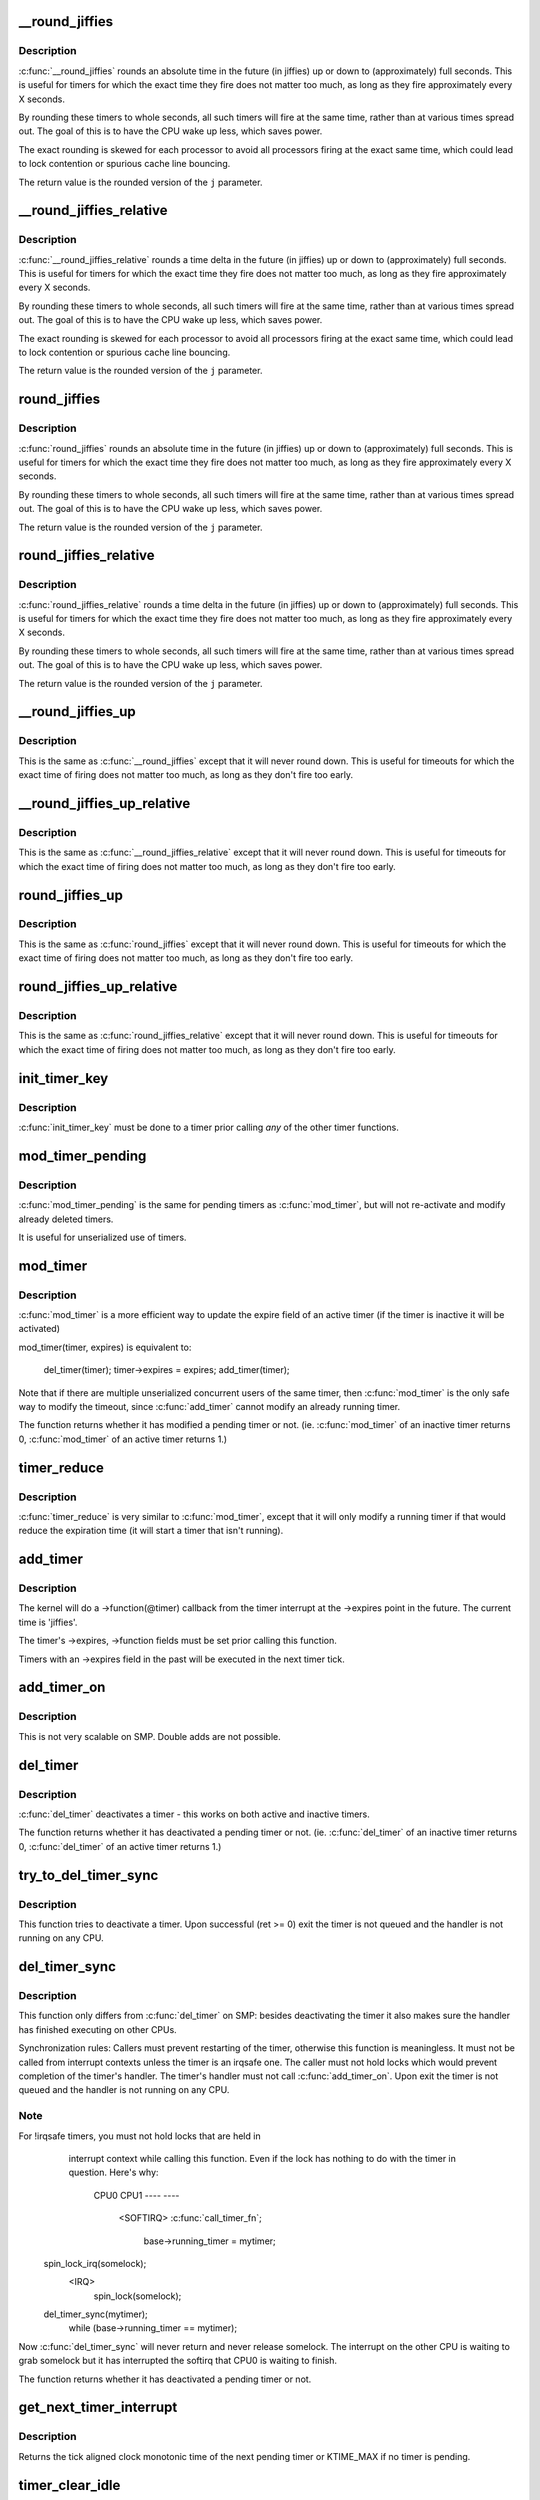 .. -*- coding: utf-8; mode: rst -*-
.. src-file: kernel/time/timer.c

.. _`__round_jiffies`:

__round_jiffies
===============

.. c:function:: unsigned long __round_jiffies(unsigned long j, int cpu)

    function to round jiffies to a full second

    :param unsigned long j:
        the time in (absolute) jiffies that should be rounded

    :param int cpu:
        the processor number on which the timeout will happen

.. _`__round_jiffies.description`:

Description
-----------

\ :c:func:`__round_jiffies`\  rounds an absolute time in the future (in jiffies)
up or down to (approximately) full seconds. This is useful for timers
for which the exact time they fire does not matter too much, as long as
they fire approximately every X seconds.

By rounding these timers to whole seconds, all such timers will fire
at the same time, rather than at various times spread out. The goal
of this is to have the CPU wake up less, which saves power.

The exact rounding is skewed for each processor to avoid all
processors firing at the exact same time, which could lead
to lock contention or spurious cache line bouncing.

The return value is the rounded version of the \ ``j``\  parameter.

.. _`__round_jiffies_relative`:

__round_jiffies_relative
========================

.. c:function:: unsigned long __round_jiffies_relative(unsigned long j, int cpu)

    function to round jiffies to a full second

    :param unsigned long j:
        the time in (relative) jiffies that should be rounded

    :param int cpu:
        the processor number on which the timeout will happen

.. _`__round_jiffies_relative.description`:

Description
-----------

\ :c:func:`__round_jiffies_relative`\  rounds a time delta  in the future (in jiffies)
up or down to (approximately) full seconds. This is useful for timers
for which the exact time they fire does not matter too much, as long as
they fire approximately every X seconds.

By rounding these timers to whole seconds, all such timers will fire
at the same time, rather than at various times spread out. The goal
of this is to have the CPU wake up less, which saves power.

The exact rounding is skewed for each processor to avoid all
processors firing at the exact same time, which could lead
to lock contention or spurious cache line bouncing.

The return value is the rounded version of the \ ``j``\  parameter.

.. _`round_jiffies`:

round_jiffies
=============

.. c:function:: unsigned long round_jiffies(unsigned long j)

    function to round jiffies to a full second

    :param unsigned long j:
        the time in (absolute) jiffies that should be rounded

.. _`round_jiffies.description`:

Description
-----------

\ :c:func:`round_jiffies`\  rounds an absolute time in the future (in jiffies)
up or down to (approximately) full seconds. This is useful for timers
for which the exact time they fire does not matter too much, as long as
they fire approximately every X seconds.

By rounding these timers to whole seconds, all such timers will fire
at the same time, rather than at various times spread out. The goal
of this is to have the CPU wake up less, which saves power.

The return value is the rounded version of the \ ``j``\  parameter.

.. _`round_jiffies_relative`:

round_jiffies_relative
======================

.. c:function:: unsigned long round_jiffies_relative(unsigned long j)

    function to round jiffies to a full second

    :param unsigned long j:
        the time in (relative) jiffies that should be rounded

.. _`round_jiffies_relative.description`:

Description
-----------

\ :c:func:`round_jiffies_relative`\  rounds a time delta  in the future (in jiffies)
up or down to (approximately) full seconds. This is useful for timers
for which the exact time they fire does not matter too much, as long as
they fire approximately every X seconds.

By rounding these timers to whole seconds, all such timers will fire
at the same time, rather than at various times spread out. The goal
of this is to have the CPU wake up less, which saves power.

The return value is the rounded version of the \ ``j``\  parameter.

.. _`__round_jiffies_up`:

__round_jiffies_up
==================

.. c:function:: unsigned long __round_jiffies_up(unsigned long j, int cpu)

    function to round jiffies up to a full second

    :param unsigned long j:
        the time in (absolute) jiffies that should be rounded

    :param int cpu:
        the processor number on which the timeout will happen

.. _`__round_jiffies_up.description`:

Description
-----------

This is the same as \ :c:func:`__round_jiffies`\  except that it will never
round down.  This is useful for timeouts for which the exact time
of firing does not matter too much, as long as they don't fire too
early.

.. _`__round_jiffies_up_relative`:

__round_jiffies_up_relative
===========================

.. c:function:: unsigned long __round_jiffies_up_relative(unsigned long j, int cpu)

    function to round jiffies up to a full second

    :param unsigned long j:
        the time in (relative) jiffies that should be rounded

    :param int cpu:
        the processor number on which the timeout will happen

.. _`__round_jiffies_up_relative.description`:

Description
-----------

This is the same as \ :c:func:`__round_jiffies_relative`\  except that it will never
round down.  This is useful for timeouts for which the exact time
of firing does not matter too much, as long as they don't fire too
early.

.. _`round_jiffies_up`:

round_jiffies_up
================

.. c:function:: unsigned long round_jiffies_up(unsigned long j)

    function to round jiffies up to a full second

    :param unsigned long j:
        the time in (absolute) jiffies that should be rounded

.. _`round_jiffies_up.description`:

Description
-----------

This is the same as \ :c:func:`round_jiffies`\  except that it will never
round down.  This is useful for timeouts for which the exact time
of firing does not matter too much, as long as they don't fire too
early.

.. _`round_jiffies_up_relative`:

round_jiffies_up_relative
=========================

.. c:function:: unsigned long round_jiffies_up_relative(unsigned long j)

    function to round jiffies up to a full second

    :param unsigned long j:
        the time in (relative) jiffies that should be rounded

.. _`round_jiffies_up_relative.description`:

Description
-----------

This is the same as \ :c:func:`round_jiffies_relative`\  except that it will never
round down.  This is useful for timeouts for which the exact time
of firing does not matter too much, as long as they don't fire too
early.

.. _`init_timer_key`:

init_timer_key
==============

.. c:function:: void init_timer_key(struct timer_list *timer, void (*func)(struct timer_list *), unsigned int flags, const char *name, struct lock_class_key *key)

    initialize a timer

    :param struct timer_list \*timer:
        the timer to be initialized

    :param void (\*func)(struct timer_list \*):
        timer callback function

    :param unsigned int flags:
        timer flags

    :param const char \*name:
        name of the timer

    :param struct lock_class_key \*key:
        lockdep class key of the fake lock used for tracking timer
        sync lock dependencies

.. _`init_timer_key.description`:

Description
-----------

\ :c:func:`init_timer_key`\  must be done to a timer prior calling *any* of the
other timer functions.

.. _`mod_timer_pending`:

mod_timer_pending
=================

.. c:function:: int mod_timer_pending(struct timer_list *timer, unsigned long expires)

    modify a pending timer's timeout

    :param struct timer_list \*timer:
        the pending timer to be modified

    :param unsigned long expires:
        new timeout in jiffies

.. _`mod_timer_pending.description`:

Description
-----------

\ :c:func:`mod_timer_pending`\  is the same for pending timers as \ :c:func:`mod_timer`\ ,
but will not re-activate and modify already deleted timers.

It is useful for unserialized use of timers.

.. _`mod_timer`:

mod_timer
=========

.. c:function:: int mod_timer(struct timer_list *timer, unsigned long expires)

    modify a timer's timeout

    :param struct timer_list \*timer:
        the timer to be modified

    :param unsigned long expires:
        new timeout in jiffies

.. _`mod_timer.description`:

Description
-----------

\ :c:func:`mod_timer`\  is a more efficient way to update the expire field of an
active timer (if the timer is inactive it will be activated)

mod_timer(timer, expires) is equivalent to:

    del_timer(timer); timer->expires = expires; add_timer(timer);

Note that if there are multiple unserialized concurrent users of the
same timer, then \ :c:func:`mod_timer`\  is the only safe way to modify the timeout,
since \ :c:func:`add_timer`\  cannot modify an already running timer.

The function returns whether it has modified a pending timer or not.
(ie. \ :c:func:`mod_timer`\  of an inactive timer returns 0, \ :c:func:`mod_timer`\  of an
active timer returns 1.)

.. _`timer_reduce`:

timer_reduce
============

.. c:function:: int timer_reduce(struct timer_list *timer, unsigned long expires)

    Modify a timer's timeout if it would reduce the timeout

    :param struct timer_list \*timer:
        The timer to be modified

    :param unsigned long expires:
        New timeout in jiffies

.. _`timer_reduce.description`:

Description
-----------

\ :c:func:`timer_reduce`\  is very similar to \ :c:func:`mod_timer`\ , except that it will only
modify a running timer if that would reduce the expiration time (it will
start a timer that isn't running).

.. _`add_timer`:

add_timer
=========

.. c:function:: void add_timer(struct timer_list *timer)

    start a timer

    :param struct timer_list \*timer:
        the timer to be added

.. _`add_timer.description`:

Description
-----------

The kernel will do a ->function(@timer) callback from the
timer interrupt at the ->expires point in the future. The
current time is 'jiffies'.

The timer's ->expires, ->function fields must be set prior calling this
function.

Timers with an ->expires field in the past will be executed in the next
timer tick.

.. _`add_timer_on`:

add_timer_on
============

.. c:function:: void add_timer_on(struct timer_list *timer, int cpu)

    start a timer on a particular CPU

    :param struct timer_list \*timer:
        the timer to be added

    :param int cpu:
        the CPU to start it on

.. _`add_timer_on.description`:

Description
-----------

This is not very scalable on SMP. Double adds are not possible.

.. _`del_timer`:

del_timer
=========

.. c:function:: int del_timer(struct timer_list *timer)

    deactivate a timer.

    :param struct timer_list \*timer:
        the timer to be deactivated

.. _`del_timer.description`:

Description
-----------

\ :c:func:`del_timer`\  deactivates a timer - this works on both active and inactive
timers.

The function returns whether it has deactivated a pending timer or not.
(ie. \ :c:func:`del_timer`\  of an inactive timer returns 0, \ :c:func:`del_timer`\  of an
active timer returns 1.)

.. _`try_to_del_timer_sync`:

try_to_del_timer_sync
=====================

.. c:function:: int try_to_del_timer_sync(struct timer_list *timer)

    Try to deactivate a timer

    :param struct timer_list \*timer:
        timer to delete

.. _`try_to_del_timer_sync.description`:

Description
-----------

This function tries to deactivate a timer. Upon successful (ret >= 0)
exit the timer is not queued and the handler is not running on any CPU.

.. _`del_timer_sync`:

del_timer_sync
==============

.. c:function:: int del_timer_sync(struct timer_list *timer)

    deactivate a timer and wait for the handler to finish.

    :param struct timer_list \*timer:
        the timer to be deactivated

.. _`del_timer_sync.description`:

Description
-----------

This function only differs from \ :c:func:`del_timer`\  on SMP: besides deactivating
the timer it also makes sure the handler has finished executing on other
CPUs.

Synchronization rules: Callers must prevent restarting of the timer,
otherwise this function is meaningless. It must not be called from
interrupt contexts unless the timer is an irqsafe one. The caller must
not hold locks which would prevent completion of the timer's
handler. The timer's handler must not call \ :c:func:`add_timer_on`\ . Upon exit the
timer is not queued and the handler is not running on any CPU.

.. _`del_timer_sync.note`:

Note
----

For !irqsafe timers, you must not hold locks that are held in
  interrupt context while calling this function. Even if the lock has
  nothing to do with the timer in question.  Here's why:

   CPU0                             CPU1
   ----                             ----
                                  <SOFTIRQ>
                                  \ :c:func:`call_timer_fn`\ ;
                                    base->running_timer = mytimer;
 spin_lock_irq(somelock);
                                    <IRQ>
                                       spin_lock(somelock);
 del_timer_sync(mytimer);
  while (base->running_timer == mytimer);

Now \ :c:func:`del_timer_sync`\  will never return and never release somelock.
The interrupt on the other CPU is waiting to grab somelock but
it has interrupted the softirq that CPU0 is waiting to finish.

The function returns whether it has deactivated a pending timer or not.

.. _`get_next_timer_interrupt`:

get_next_timer_interrupt
========================

.. c:function:: u64 get_next_timer_interrupt(unsigned long basej, u64 basem)

    return the time (clock mono) of the next timer

    :param unsigned long basej:
        base time jiffies

    :param u64 basem:
        base time clock monotonic

.. _`get_next_timer_interrupt.description`:

Description
-----------

Returns the tick aligned clock monotonic time of the next pending
timer or KTIME_MAX if no timer is pending.

.. _`timer_clear_idle`:

timer_clear_idle
================

.. c:function:: void timer_clear_idle( void)

    Clear the idle state of the timer base

    :param  void:
        no arguments

.. _`timer_clear_idle.description`:

Description
-----------

Called with interrupts disabled

.. _`__run_timers`:

__run_timers
============

.. c:function:: void __run_timers(struct timer_base *base)

    run all expired timers (if any) on this CPU.

    :param struct timer_base \*base:
        the timer vector to be processed.

.. _`schedule_timeout`:

schedule_timeout
================

.. c:function:: signed long __sched schedule_timeout(signed long timeout)

    sleep until timeout

    :param signed long timeout:
        timeout value in jiffies

.. _`schedule_timeout.description`:

Description
-----------

Make the current task sleep until \ ``timeout``\  jiffies have
elapsed. The routine will return immediately unless
the current task state has been set (see \ :c:func:`set_current_state`\ ).

You can set the task state as follows -

\ ``TASK_UNINTERRUPTIBLE``\  - at least \ ``timeout``\  jiffies are guaranteed to
pass before the routine returns unless the current task is explicitly
woken up, (e.g. by \ :c:func:`wake_up_process`\ )".

\ ``TASK_INTERRUPTIBLE``\  - the routine may return early if a signal is
delivered to the current task or the current task is explicitly woken
up.

The current task state is guaranteed to be TASK_RUNNING when this
routine returns.

Specifying a \ ``timeout``\  value of \ ``MAX_SCHEDULE_TIMEOUT``\  will schedule
the CPU away without a bound on the timeout. In this case the return
value will be \ ``MAX_SCHEDULE_TIMEOUT``\ .

Returns 0 when the timer has expired otherwise the remaining time in
jiffies will be returned.  In all cases the return value is guaranteed
to be non-negative.

.. _`msleep`:

msleep
======

.. c:function:: void msleep(unsigned int msecs)

    sleep safely even with waitqueue interruptions

    :param unsigned int msecs:
        Time in milliseconds to sleep for

.. _`msleep_interruptible`:

msleep_interruptible
====================

.. c:function:: unsigned long msleep_interruptible(unsigned int msecs)

    sleep waiting for signals

    :param unsigned int msecs:
        Time in milliseconds to sleep for

.. _`usleep_range`:

usleep_range
============

.. c:function:: void __sched usleep_range(unsigned long min, unsigned long max)

    Sleep for an approximate time

    :param unsigned long min:
        Minimum time in usecs to sleep

    :param unsigned long max:
        Maximum time in usecs to sleep

.. _`usleep_range.description`:

Description
-----------

In non-atomic context where the exact wakeup time is flexible, use
\ :c:func:`usleep_range`\  instead of \ :c:func:`udelay`\ .  The sleep improves responsiveness
by avoiding the CPU-hogging busy-wait of \ :c:func:`udelay`\ , and the range reduces
power usage by allowing hrtimers to take advantage of an already-
scheduled interrupt instead of scheduling a new one just for this sleep.

.. This file was automatic generated / don't edit.

